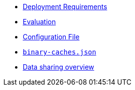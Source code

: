 * xref:deployment-requirements.adoc[Deployment Requirements]
* xref:evaluation.adoc[Evaluation]
* xref:agent-config.adoc[Configuration File]
* xref:binary-caches-json.adoc[`binary-caches.json`]
* xref:data-sharing.adoc[Data sharing overview]
